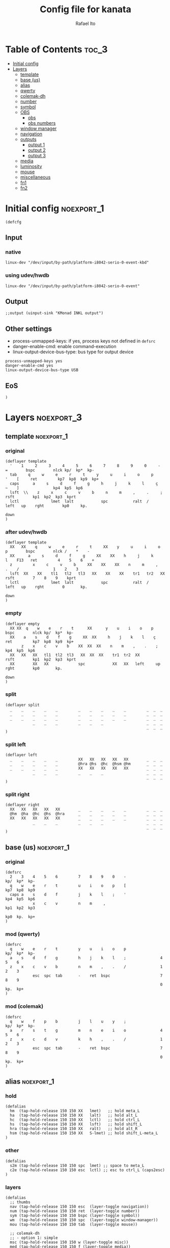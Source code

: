 #+TITLE: Config file for kanata
#+AUTHOR: Rafael Ito
#+PROPERTY: header-args :tangle kanata.kbd
#+DESCRIPTION: config file for kanata
#+STARTUP: showeverything
#+auto_tangle: t

* Table of Contents :toc_3:
- [[#initial-config][Initial config]]
- [[#layers][Layers]]
  - [[#template][template]]
  - [[#base-us][base (us)]]
  - [[#alias][alias]]
  - [[#qwerty][qwerty]]
  - [[#colemak-dh][colemak-dh]]
  - [[#number][number]]
  - [[#symbol][symbol]]
  - [[#obs][OBS]]
    - [[#obs-1][obs]]
    - [[#obs-numbers][obs numbers]]
  - [[#window-manager][window manager]]
  - [[#navigation][navigation]]
  - [[#outputs][outputs]]
    - [[#output-1][output 1]]
    - [[#output-2][output 2]]
    - [[#output-3][output 3]]
  - [[#media][media]]
  - [[#luminosity][luminosity]]
  - [[#mouse][mouse]]
  - [[#miscellaneous][miscellaneous]]
  - [[#fn1][fn1]]
  - [[#fn2][fn2]]

* Initial config :noexport_1:
#+begin_src kbd
(defcfg
#+end_src
** Input
*** native
#+begin_src kbd :tangle no
  linux-dev "/dev/input/by-path/platform-i8042-serio-0-event-kbd"
#+end_src
*** using udev/hwdb
#+begin_src kbd
  linux-dev "/dev/input/by-path/platform-i8042-serio-0-event"
#+end_src
** Output
#+begin_src kbd
  ;;output (uinput-sink "KMonad INKL output")
#+end_src
** Other settings
- process-unmapped-keys: if yes, process keys not defined in =defsrc=
- danger-enable-cmd: enable command-execution
- linux-output-device-bus-type: bus type for output device
#+begin_src kbd
  process-unmapped-keys yes
  danger-enable-cmd yes
  linux-output-device-bus-type USB
#+end_src
** EoS
#+begin_src kbd
)
#+end_src
* Layers :noexport_3:
** template :noexport_1:
*** original
#+begin_src kbd :tangle no
(deflayer template
  '    1     2     3     4     5     6     7     8     9     0     -    =        bspc        nlck kp/  kp*  kp-
  tab     q     w     e     r     t     y     u     i     o     p     '    [     ret         kp7  kp8  kp9  kp+
  caps      a     s     d     f     g     h     j     k     l     ç     ~    ]               kp4  kp5  kp6
  lsft  \\    z     x     c     v     b     n     m     ,     .     ;            rsft        kp1  kp2  kp3  kprt
  lctl              lmet  lalt            spc           ralt  /     left   up    rght        kp0     kp.
                                                                           down
)
#+end_src
*** after udev/hwdb
#+begin_src kbd :tangle no
(deflayer template
  XX   XX    q     w     e     r     t     XX    y     u     i     o    p        bspc        nlck /    *    -
  XX      a     s     d     f     g     XX    XX    h     j     k     l    F13   ret         4    5    6    +
  z         x     c     v     b     XX    XX    XX    n     m     ,     .    /               1    2    3
  lsft  XX    XX    tl1   tl2   tl3   XX    XX    XX    tr1   tr2   XX           rsft        7    8    9    kprt
  lctl              lmet  lalt            spc           ralt  /     left   up    rght        0       kp.
                                                                           down
)
#+end_src
*** empty
#+begin_src kbd :tangle no
(deflayer empty
  XX XX  q    w    e    r    t      XX      y    u    i    o    p       bspc        nlck kp/  kp*  kp-
  XX    a    s    d    f    g     XX  XX     h    j    k    l    ç      ret         kp7  kp8  kp9  kp+
       z    x    c    v    b    XX  XX  XX    n    m    ,    .    ;                 kp4  kp5  kp6
  XX   XX   XX   tl1  tl2  tl3   XX  XX  XX    tr1  tr2  XX             rsft        kp1  kp2  kp3  kprt
  XX        XX   XX             spc            XX   XX   left     up    rght        kp0       kp.
                                                                        down
)
#+end_src
*** split
#+begin_src kbd :tangle no
(deflayer split
  _    _    _    _    _         _    _    _    _    _         _  _  _
  _    _    _    _    _         _    _    _    _    _         _  _  _
  _    _    _    _    _         _    _    _    _    _         _  _  _
            _    _    _         _    _    _                   _  _  _
                                                              _  _  _
)
#+end_src
*** split left
#+begin_src kbd :tangle no
(deflayer left
  _    _    _    _    _         XX   XX   XX   XX   XX        _  _  _
  _    _    _    _    _         @hra @hs  @hc  @hsm @hm       _  _  _
  _    _    _    _    _         XX   XX   XX   XX   XX        _  _  _
            _    _    _         _    _    _                   _  _  _
                                                              _  _  _
)
#+end_src
*** split right
#+begin_src kbd :tangle no
(deflayer right
  XX   XX   XX   XX   XX        _    _    _    _    _         _  _  _
  @hm  @ha  @hc  @hs  @hra      _    _    _    _    _         _  _  _
  XX   XX   XX   XX   XX        _    _    _    _    _         _  _  _
            _    _    _         _    _    _                   _  _  _
                                                              _  _  _
)
#+end_src
** base (us) :noexport_1:
*** original
#+begin_src kbd :tangle no
(defsrc
  2    3    4    5    6         7    8    9    0    -               kp/  kp*  kp-
  q    w    e    r    t         u    i    o    p    [               kp7  kp8  kp9
  caps a    s    d    f         j    k    l    ;    '               kp4  kp5  kp6
            x    c    v         n    m     ,                        kp1  kp2  kp3
                                                                    kp0  kp.  kp+
)
#+end_src
*** mod (qwerty)
#+begin_src kbd :tangle no
(defsrc
  q    w    e    r    t         y    u    i    o    p               kp/  kp*  kp-
  a    s    d    f    g         h    j    k    l    ;               4    5    6
  z    x    c    v    b         n    m    ,    .    /               1    2    3
            esc  spc  tab       -    ret  bspc                      7    8    9
                                                                    0    kp.  kp+
)
#+end_src
*** mod (colemak)
#+begin_src kbd
(defsrc
  q    w    f    p    b         j    l    u    y    ;               kp/  kp*  kp-
  a    r    s    t    g         m    n    e    i    o               4    5    6
  z    x    c    d    v         k    h    ,    .    /               1    2    3
            esc  spc  tab       -    ret  bspc                      7    8    9
                                                                    0    kp.  kp+
)
#+end_src
** alias :noexport_1:
*** hold
#+begin_src kbd
(defalias
  hm  (tap-hold-release 150 150 XX   lmet)   ;; hold meta_L
  ha  (tap-hold-release 150 150 XX   lalt)   ;; hold alt_L
  hc  (tap-hold-release 150 150 XX   lctl)   ;; hold ctrl_L
  hs  (tap-hold-release 150 150 XX   lsft)   ;; hold shift_L
  hra (tap-hold-release 150 150 XX   ralt)   ;; hold alt_R
  hsm (tap-hold-release 150 150 XX   S-lmet) ;; hold shift_L-meta_L
)
#+end_src
*** other
#+begin_src kbd
(defalias
  s2m (tap-hold-release 150 150 spc  lmet) ;; space to meta_L
  c2e (tap-hold-release 150 150 esc  lctl) ;; esc to ctrl_L (caps2esc)
)
#+end_src
*** layers
#+begin_src kbd
(defalias
  ;; thumbs
  nav (tap-hold-release 150 150 esc  (layer-toggle navigation))
  num (tap-hold-release 150 150 ret  (layer-toggle number))
  sym (tap-hold-release 150 150 bspc (layer-toggle symbol))
  wm  (tap-hold-release 150 150 spc  (layer-toggle window-manager))
  mou (tap-hold-release 150 150 tab  (layer-toggle mouse))

  ;; colemak-dh
  ;; - option 1: simple
  msc (tap-hold-release 150 150 w (layer-toggle misc))
  med (tap-hold-release 150 150 f (layer-toggle media))
  lum (tap-hold-release 150 150 z (layer-toggle luminosity))
  fn1 (tap-hold-release 150 150 k (layer-toggle function-keys-1))
  fn2 (tap-hold-release 150 150 v (layer-toggle function-keys-2))
  ;; - option 2: timeout
  ;;msc (tap-hold-release 150 150 w (layer-toggle misc) :timeout-button w)
  ;;med (tap-hold-release 150 150 f (layer-toggle media) :timeout-button f)
  ;;lum (tap-hold-release 150 150 z (layer-toggle luminosity) :timeout-button z)
  ;;fn1 (tap-hold-release 150 150 k (layer-toggle function-keys-1) :timeout-button k)
  ;;fn2 (tap-hold-release 150 150 v (layer-toggle function-keys-2) :timeout-button v)
  ;; - option 3: multi-tap
  ;;msc (multi-tap 125 (tap-hold 0 w (layer-toggle misc)) w)
  ;;med (multi-tap 125 (tap-hold 0 f (layer-toggle media)) f)
  ;;lum (multi-tap 125 (tap-hold 0 z (layer-toggle luminosiy)) z)
  ;;fn1 (multi-tap 125 (tap-hold 0 k (layer-toggle function-keys-1)) k)
  ;;fn2 (multi-tap 125 (tap-hold 0 v (layer-toggle function-keys-2)) v)
  ;; - option 4: temp layer (TBD)
  ;;https://github.com/kmonad/kmonad/issues/203#issuecomment-1046311506

  ;; qwerty
  qmd (tap-hold-release 150 150 e (layer-toggle media))
  qlm (tap-hold-release 150 150 z (layer-toggle luminosity))
  qf1 (tap-hold-release 150 150 n (layer-toggle function-keys-1))
  qf2 (tap-hold-release 150 150 b (layer-toggle function-keys-2))

  ;; switch to layers
  ;;ly1 colemak
  ;;ly2 qwerty
  ;;ly3 number
  ;;ly4 navigation
)
#+end_src
** qwerty :noexport_1:
#+begin_src kbd :tangle no
(deflayer qwerty
  q    w    @qmd r    t         y    u    i    o    p         /  *  -
  ;;@a2m @s2a @d2c @f2s @g2a      @h2a @j2s @k2c @l2m @;2m      7  8  9
  @mqa @mqs @mqd @mqf @mqg      @mqh @mqj @mqk @mql @mq;      7  8  9
  @qlm x    c    v    @qf2      @qf1 m    ,    .    /         4  5  6
            @nav @wm  @mou      XX   @num @sym                1  2  3
                                                              0  .  +
)
#+end_src
*** alias
**** left hand
#+begin_src kbd
(defalias
  ;; home row
  a2m (tap-hold-release 150 150 a    lmet) ;; a to meta_L
  s2a (tap-hold-release 150 150 s    lalt) ;; s to alt_L
  d2c (tap-hold-release 150 150 d    lctl) ;; d to ctrl_L
  f2s (tap-hold-release 150 150 f    lsft) ;; f to shift_L
  g2a (tap-hold-release 150 150 g    ralt) ;; g to alt_R
  ;; miryoku qwerty
  ;;mqa (tap-hold-release 150 150 a lmet) ;; a to meta_L
  ;;mqs (tap-hold-release 150 150 s lalt) ;; s to alt_L
  ;;mqd (tap-hold-release 150 150 d lctl) ;; d to ctrl_L
  ;;mqf (tap-hold-release 150 150 f lsft) ;; f to shift_L
  ;;mqg (tap-hold-release 150 150 g ralt) ;; g to alt_R
)
#+end_src
**** right hand
#+begin_src kbd
(defalias
  ;; home row
  h2a (tap-hold-release 150 150 h    ralt)   ;; h to alt_R
  j2s (tap-hold-release 150 150 j    lsft)   ;; j to shift_L
  k2c (tap-hold-release 150 150 k    lctl)   ;; k to ctrl_R
  l2m (tap-hold-release 150 150 l    S-lmet) ;; l to shift_L-meta_L
  ;2m (tap-hold-release 150 150 f13  lmet)   ;; semicolon to meta_L
  ;; miryoku qwerty
  ;;mqh (tap-hold-release 150 150 h    ralt)   ;; h to alt_R
  ;;mqj (tap-hold-release 150 150 j    lsft)   ;; j to shift_L
  ;;mqk (tap-hold-release 150 150 k    lctl)   ;; k to ctrl_R
  ;;mql (tap-hold-release 150 150 l    S-lmet) ;; l to shift_L-meta_L
  ;;mq; (tap-hold-release 150 150 f13  lmet)   ;; semicolon to meta_L
)
#+end_src
** colemak-dh :noexport_1:
#+begin_src kbd
(deflayer colemak
  q    @msc @med p    b         j    l    u    y    f13       _  _  _
  ;;@a2m @r2a @s2c @t2s @g2a      @m2a @n2s @e2c @i2m @o2m      7  8  9
  @mka @mkr @mks @mkt @mkg      @mkm @mkn @mke @mki @mko      _  _  _
  @lum x    c    d    @fn2      @fn1 h    ,    .    /         _  _  _
            @nav @wm  @mou      XX   @num @sym                _  _  _
                                                              _  _  _
)
#+end_src
*** alias
**** left hand
#+begin_src kbd
(defalias
  ;;r2a (tap-hold-release 150 150 r    lalt) ;; r to alt_L
  ;;s2c (tap-hold-release 150 150 s    lctl) ;; s to ctrl_L
  ;;t2s (tap-hold-release 150 150 t    lsft) ;; t to shift_L
  ;; miryoku colemak-dh
  ;;mca (tap-hold-release 150 150 a lmet) ;; a to meta_L
  ;;mcr (tap-hold-release 150 150 r lalt) ;; r to alt_L
  ;;mcs (tap-hold-release 150 150 s lctl) ;; s to ctrl_L
  ;;mct (tap-hold-release 150 150 t lsft) ;; t to shift_L
  ;;mcg (tap-hold-release 150 150 g ralt) ;; g to alt_R
  ;; option 1: simple
  mka (tap-hold-release 150 150 a lmet) ;; a to meta_L
  mkr (tap-hold-release 150 150 r lalt) ;; r to alt_L
  mks (tap-hold-release 150 150 s lctl) ;; s to ctrl_L
  mkt (tap-hold-release 150 150 t lsft) ;; t to shift_L
  mkg (tap-hold-release 150 150 g ralt) ;; g to alt_R
  ;; option 2: timeout
  ;;mka (tap-hold-release 150 150 a lmet :timeout-button a) ;; a to meta_L
  ;;mkr (tap-hold-release 150 150 r lalt :timeout-button r) ;; r to alt_L
  ;;mks (tap-hold-release 150 150 s lctl :timeout-button s) ;; s to ctrl_L
  ;;mkt (tap-hold-release 150 150 t lsft :timeout-button t) ;; t to shift_L
  ;;mkg (tap-hold-release 150 150 g ralt :timeout-button g) ;; g to alt_R
  ;; option 3: multi-tap
  ;;mka (multi-tap 125 (tap-hold 0 a lmet) a) ;; a to meta_L
  ;;mkr (multi-tap 125 (tap-hold 0 r lalt) r) ;; r to alt_L
  ;;mks (multi-tap 125 (tap-hold 0 s lctl) s) ;; s to ctrl_L
  ;;mkt (multi-tap 125 (tap-hold 0 t lsft) t) ;; t to shift_L
  ;;mkg (multi-tap 125 (tap-hold 0 g ralt) g) ;; g to alt_R
  ;; - option 4: temp layer (TBD)
  ;;https://github.com/kmonad/kmonad/issues/203#issuecomment-1046311506
)
#+end_src
**** right hand
#+begin_src kbd
(defalias
  ;;m2a (tap-hold-release 150 150 m    ralt)   ;; m to alt_R
  ;;n2s (tap-hold-release 150 150 n    lsft)   ;; n to shift_L
  ;;e2c (tap-hold-release 150 150 e    lctl)   ;; e to ctrl_R
  ;;i2m (tap-hold-release 150 150 i    S-lmet) ;; i to shift_L-meta_L
  ;;o2m (tap-hold-release 150 150 o    lmet)   ;; o to meta_L
  ;; miryoku colemak-dh
  ;;mcm (tap-hold-release 150 150 m ralt)   ;; m to alt_R
  ;;mcn (tap-hold-release 150 150 n lsft)   ;; n to shift_L
  ;;mce (tap-hold-release 150 150 e lctl)   ;; e to ctrl_R
  ;;mci (tap-hold-release 150 150 i S-lmet) ;; i to shift_L-meta_L
  ;;mco (tap-hold-release 150 150 o lmet)   ;; o to meta_L
  ;;mkm (tap-hold-release 150 150 m ralt)   ;; m to alt_R
  ;; option 1: simple
  mkm (tap-hold-release 150 150 m (layer-toggle out3))
  mkn (tap-hold-release 150 150 n lsft)   ;; n to shift_L
  mke (tap-hold-release 150 150 e lctl)   ;; e to ctrl_R
  mki (tap-hold-release 150 150 i (layer-toggle out2))
  mko (tap-hold-release 150 150 o (layer-toggle out1))
  ;; option 2: timeout
  ;;mkm (tap-hold-release 150 150 m (layer-toggle out3) :timeout-button m)
  ;;mkn (tap-hold-release 150 150 n lsft :timeout-button n)   ;; n to shift_L
  ;;mke (tap-hold-release 150 150 e lctl :timeout-button e)   ;; e to ctrl_R
  ;;mki (tap-hold-release 150 150 i (layer-toggle out2) :timeout-button i)
  ;;mko (tap-hold-release 150 150 o (layer-toggle out1) :timeout-button o)
  ;; option 3: multi-tap
  ;;mkm (multi-tap 125 (tap-hold 0 m (layer-toggle out3)) m)
  ;;mkn (multi-tap 125 (tap-hold 0 n lsft) n)
  ;;mke (multi-tap 125 (tap-hold 0 e lctl) e)   ;; e to ctrl_R
  ;;mki (multi-tap 125 (tap-hold 0 i (layer-toggle out2)) i)
  ;;mko (multi-tap 125 (tap-hold 0 o (layer-toggle out1)) o)
  ;; - option 4: temp layer (TBD)
  ;;https://github.com/kmonad/kmonad/issues/203#issuecomment-1046311506
)
#+end_src
** number :noexport_1:
#+begin_src kbd
(deflayer number
  [    4    5    6    ]         XX   @vp1 @vp2 @vp3 @vp4      _  _  _
  @:   1    2    3    -         @mo3 @hs  @hc  @mo2 @mo1      _  _  _
  @~   7    8    9    +         XX   spc  ,    .    /         _  _  _
            @t2n 0    =         _    _    _                   _  _  _
                                                              _  _  _
)
#+end_src
*** alias
#+begin_src kbd
(defalias
  t2n (tap-hold-release 150 150 tab (layer-toggle navigation))  ;; tab to nav layer
  : S-;  ;; colon
  ~ S-grave
  ;;!!! FIX ME !!!
  mo1 (tap-hold-release 150 150 XX (multi lctl lmet))     ;; move container to ws 0~9
  mo2 (tap-hold-release 150 150 XX (multi lctl shft lmet))   ;; move container to ws 10~19
  mo3 (tap-hold-release 150 150 XX (multi lctl ralt))  ;; move container to ws 20~29
  ;;!!! FIX ME !!!

  vp1 M-A-1  ;; connect to VPN #1: La Casa Nostra
  vp2 M-A-2  ;; connect to VPN #2: Unicamp
  vp3 M-A-3  ;; connect to VPN #3: LBiC
  vp4 M-A-4  ;; connect to VPN #4: Samsung
)
#+end_src
** symbol :noexport_1:
#+begin_src kbd
(deflayer symbol
  {    @$   @%   @^   }         @emo {    vold volu }         _  _  _
  ;    @!   @@   @#   @_        @hra @hs  @hc  @hsm @hm       _  _  _
  grv  @&   @*   @lp  \         spc  left down up   rght      _  _  _
            _    @rp  @|        _    XX   XX                  _  _  _
                                                              _  _  _
)
#+end_src
*** alias
#+begin_src kbd
(defalias
  emo A-C-e  ;; launch Emote emoji picker
  !   S-1    ;; 
  @   S-2    ;; 
  #   S-3    ;; 
  $   S-4    ;; 
  %   S-5    ;; 
  ^   S-6    ;; 
  &   S-7    ;; 
  *   S-8    ;; 
  lp  S-9    ;; left parenthesis
  rp  S-0    ;; right parenthesis
  _   S--    ;;
  |   S-\    ;;
)
#+end_src
** OBS
*** obs
#+begin_src kbd
(deflayer obs
  @op1 @sc4 @sc5 @sc6 @rcd      XX   XX   XX   XX   XX        _  _  _
  @op0 @sc1 @sc2 @sc3 -         @hra @hs  @hc  @hsm @hm       _  _  _
  @op2 @sc7 @sc8 @sc9 +         XX   XX   XX   XX   XX        _  _  _
            up   down @onl      _    _    _                   _  _  _
                                                              _  _  _
)
#+end_src
*** obs numbers
#+begin_src kbd
(deflayer obs-num
  esc  4    5    6    XX        XX   XX   XX   XX   XX        _  _  _
  tab  1    2    3    -         @hra @hs  @hc  @hsm @hm       _  _  _
  z    7    8    9    +         XX   XX   XX   XX   XX        _  _  _
            @clk 0    _         _    _    _                   _  _  _
                                                              _  _  _
)
#+end_src
*** alias :noexport:
#+begin_src kbd
(defalias
  ;; outputs
  op0 S-A-f10  ;; OBS switch to output-0
  op1 S-A-f11  ;; OBS switch to output-1
  op2 S-A-f12  ;; OBS switch to output-2

  ;; scenes
  sc1 S-A-f1   ;; OBS switch to scene-1
  sc2 S-A-f2   ;; OBS switch to scene-2
  sc3 S-A-f3   ;; OBS switch to scene-3
  sc4 S-A-f4   ;; OBS switch to scene-4
  sc5 S-A-f5   ;; OBS switch to scene-5
  sc6 S-A-f6   ;; OBS switch to scene-6
  sc7 S-A-f7   ;; OBS switch to scene-7
  sc8 S-A-f8   ;; OBS switch to scene-8
  sc9 S-A-f9   ;; OBS switch to scene-9

  bs  XX        ;; @TBD: black screen
  rcd S-A-f14   ;; OBS toggle recording

  ;; activate layer for OBS numbers
  onl (tap-hold-release 150 150 XX (layer-toggle obs-num))
  ;; activate base layer (Colemak-DH)
  clk (layer-toggle colemak)
)
#+end_src
** window manager :noexport_1:
#+begin_src kbd
(deflayer window-manager
  @klw @klt @fsc @lck @spw      @spp @ofl @wsn @wsp @ofr      _  _  _
  @e2m @res @flt @ter @spy      @spt @wfl @wfd @wfu @wfr      _  _  _
  @spl @emx @cpy @pst @sps      @spu @spa @sp1 @sp2 @sp3      _  _  _
            _    XX   _         _    @rof @emc                _  _  _
                                                              _  _  _
)
#+end_src
*** alias
**** left hand
#+begin_src kbd
(defalias
  klw A-M-q   ;; kill window
  klt A-M-w   ;; kill tab
  fsc A-M-f   ;; fullscreen
  lck M-home  ;; i3/sway mode_system

  e2m (tap-hold-release 150 150 ret   lmet)  ;; enter to left meta
  res (tap-hold-release 150 150 A-M-r lalt)  ;; i3/sway resize container
  flt (tap-hold-release 150 150 A-M-d lctl)  ;; i3/sway floating mode
  ter (tap-hold-release 150 150 A-M-t lsft)  ;; open terminal
  spy (tap-hold-release 150 150 M-g   ralt)  ;; scratchpad YouTube Music

  spl A-M-z  ;; i3/sway toggle horizontal/vertical orientation split
  emx f16    ;; Emacs M-x --> redirected with xremap
  cpy f17    ;; copy --> redirected with xremap
  pst f18    ;; paste --> redirected with xremap

  spw M-b  ;; scratchpad WhatsApp
  sps M-v  ;; scratchpad scrcpy
)
#+end_src
**** right hand
#+begin_src kbd
(defalias
  ofl S-RM-left   ;; focus output left
  wsn S-RM-down   ;; focus workspace next
  wsp S-RM-up     ;; focus workspace previous
  ofr S-RM-right  ;; focus output right

  wfl M-left   ;; focus window left
  wfd M-down   ;; focus window down
  wfu M-up     ;; focus window up
  wfr M-right  ;; focus window right

  sp1 M-,  ;; scratchpad temp #1
  sp2 M-.  ;; scratchpad temp #2
  sp3 M-/  ;; scratchpad temp #3

  spa M-h  ;; scratchpad agenda
  spp M-j  ;; scratchpad python
  spt M-m  ;; scratchpad terminal
  spu M-k  ;; scratchpad Keymapp

  rof M-ret  ;; open rofi (application launcher)
  emc A-C-l  ;; launch emacsclient
)
#+end_src
** navigation :noexport_1:
#+begin_src kbd
(deflayer navigation
  XX   XX   XX   f2   XX        @clw @ps  home end  XX        _  _  _
  @hm  @ren @hc  @hs  @hra      caps left down up   rght      _  _  _
  XX   x    XX   @obs XX        @key @pss pgdn pgup XX        _  _  _
            _    _    _         _    _    del                 _  _  _
                                                              _  _  _
)
#+end_src
*** alias
#+begin_src kbd
(defalias
  clw XX    ;; @TBD: Caps WORD
  ps  prnt    ;; PrintScreen
  pss S-prnt  ;; Shift-PrintScreen
  key A-C-k   ;; launch screenkey
  ren (tap-hold-release 150 150 f2 lalt) ;; rename (F2) to alt_L
  obs (tap-hold-release 150 150 XX (layer-toggle obs))  ;; OBS recording layer
)
#+end_src
** outputs
*** output 1
#+begin_src kbd
(deflayer out1
  XX   @w4  @w5  @w6  XX        XX   XX   XX   XX   XX        _  _  _
  XX   @w1  @w2  @w3  XX        XX   XX   XX   XX   XX        _  _  _
  XX   @w7  @w8  @w9  XX        XX   XX   XX   XX   XX        _  _  _
            _    @w0  _         _    lctl _                   _  _  _
                                                              _  _  _
)
#+end_src
*** output 2
#+begin_src kbd
(deflayer out2
  XX   @w14 @w15 @w16 XX        XX   XX   XX   XX   XX        _  _  _
  XX   @w11 @w12 @w13 XX        XX   XX   XX   XX   XX        _  _  _
  XX   @w17 @w18 @w19 XX        XX   XX   XX   XX   XX        _  _  _
            _    @w10 _         _    lctl _                   _  _  _
                                                              _  _  _
)
#+end_src
*** output 3
#+begin_src kbd
(deflayer out3
  XX   @w24 @w25 @w26 XX        XX   XX   XX   XX   XX        _  _  _
  XX   @w21 @w22 @w23 XX        XX   XX   XX   XX   XX        _  _  _
  XX   @w27 @w28 @w29 XX        XX   XX   XX   XX   XX        _  _  _
            _    @w20 _         _    lctl _                   _  _  _
                                                              _  _  _
)
#+end_src
*** alias :noexport:
#+begin_src kbd
(defalias
  ;; output 1
  w0  M-0  ;; focus workspace 0
  w1  M-1  ;; focus workspace 1
  w2  M-2  ;; focus workspace 2
  w3  M-3  ;; focus workspace 3
  w4  M-4  ;; focus workspace 4
  w5  M-5  ;; focus workspace 5
  w6  M-6  ;; focus workspace 6
  w7  M-7  ;; focus workspace 7
  w8  M-8  ;; focus workspace 8
  w9  M-9  ;; focus workspace 9

  ;; output 2
  w10 S-M-0  ;; focus workspace 10
  w11 S-M-1  ;; focus workspace 11
  w12 S-M-2  ;; focus workspace 12
  w13 S-M-3  ;; focus workspace 13
  w14 S-M-4  ;; focus workspace 14
  w15 S-M-5  ;; focus workspace 15
  w16 S-M-6  ;; focus workspace 16
  w17 S-M-7  ;; focus workspace 17
  w18 S-M-8  ;; focus workspace 18
  w19 S-M-9  ;; focus workspace 19

  ;; output 3
  w20 RM-0  ;; focus workspace 20
  w21 RM-1  ;; focus workspace 21
  w22 RM-2  ;; focus workspace 22
  w23 RM-3  ;; focus workspace 23
  w24 RM-4  ;; focus workspace 24
  w25 RM-5  ;; focus workspace 25
  w26 RM-6  ;; focus workspace 26
  w27 RM-7  ;; focus workspace 27
  w28 RM-8  ;; focus workspace 28
  w29 RM-9  ;; focus workspace 29
)
#+end_src
** media :noexport_1:
#+begin_src kbd
(deflayer media
  XX   XX   XX   f2   XX        @mm  XX   @mdc @muc XX        _  _  _
  @hm  @ha  @hc  @hs  @hra      @pp  @sp  @vdc @vuc @sn       _  _  _
  XX   XX   XX   XX   XX        @vm  XX   @vdf @vuf XX        _  _  _
            _    _    _         _    XX   XX                  _  _  _
                                                              _  _  _
)
#+end_src
*** alias
#+begin_src kbd
(defalias
  vdc vold     ;; volume down (coarse)
  vuc volu     ;; volume up (coarse)
  vdf f15      ;; volume down (fine)
  vuf C-f15    ;; volume up (fine)
  vm  mute     ;; mute volume

  mdc f14      ;; microphone down (coarse)
  muc C-f14    ;; microphone up (coarse)
  mdf S-f14    ;; microphone down (fine)
  muf C-S-f14  ;; microphone up (fine)
  mm  M-S-f14  ;; mute microphone

  sp  prev     ;; song previous
  sn  next     ;; song next
  pp  pp       ;; song play/pause
)
#+end_src
** luminosity :noexport_1:
#+begin_src kbd
(deflayer luminosity
  XX   XX   XX   f2   XX        @loo @lsd @ugd @ugu @lsu      _  _  _
  @hm  @ha  @hc  @hs  @hra      @goo @gmd @bnd @bnu @gmu      _  _  _
  XX   XX   XX   XX   XX        @ooo @opd @bld @blu @opu        _  _  _
            _    _    _         _    XX   XX                  _  _  _
                                                              _  _  _
)
#+end_src
*** alias
#+begin_src kbd
(defalias
  ;; brightness
  bnd brdn  ;; brightness down
  bnu brup  ;; brightness up

  ;; gamma
  gmd XX  ;; gamma down
  gmu XX  ;; gamma up
  goo XX  ;; gamma on/off

  ;; underglow
  ugd XX  ;; underglow down
  ugu XX  ;; underglow up
  uoo XX  ;; underglow on/off

  ;; LED strip
  lsd XX  ;; LED strip down
  lsu XX  ;; LED strip up
  loo XX  ;; LED strip on/off

  ;; backlit
  ;;bld KeyKbdIllumUp      ;; backlit up
  ;;blu KeyKbdIllumDown    ;; backlit down
  ;;boo KeyKbdIllumToggle  ;; backlit on/off
  bld blup  ;; backlit up
  blu bldn  ;; backlit down
  ;;boo 230 (?)  ;; backlit on/off

  ;; opacity
  opd f19    ;; opacity down
  opu C-f19  ;; opacity up
  ooo M-f19  ;; opacity on/off
)
#+end_src
** mouse :noexport_1:
#+begin_src kbd
(deflayer mouse
  XX   XX   XX   XX   XX        XX   XX   @mbm XX   XX        _  _  _
  @hm  @ha  @hc  @hs  @hra      XX   @mcl @mcd @mcu @mcr      _  _  _
  XX   XX   XX   XX   XX        XX   @mwl @mwd @mwu @mwr      _  _  _
            _    _    XX        _    @mbl @mbr                _  _  _
                                                              _  _  _
)
#+end_src
*** alias
#+begin_src kbd
(defalias
  ;; cursor navigation
  mcl kp4  ;; mouse cursor left
  mcd kp2  ;; mouse cursor down
  mcu kp8  ;; mouse cursor up
  mcr kp6  ;; mouse cursor right

  ;; mouse wheel
  mwu kp1  ;; mouse wheel up    (button4)
  mwd kp3  ;; mouse wheel down  (button5)
  mwr kp5  ;; mouse wheel right (button6)
  mwl kp7  ;; mouse wheel left  (button7)

  ;; mouse clicks
  mbl kp/  ;; left button click   (button1)
  mbm kp*  ;; middle button click (button2)
  mbr kp-  ;; right button click  (button3)
)
#+end_src
** miscellaneous :noexport_1:
#+begin_src kbd
(deflayer misc
  _    _    _    @cyp _         _    @me2 @me3 @cyy _         _  _  _
  @sla @cyr @mst @mnh @mca      _    @me1 @cye @mid @slo      _  _  _
  _    _    @mzc @mpn _         _    @mnm _    _    _         _  _  _
            _    _    _         _    _    _                   _  _  _
                                                              _  _  _
)
#+end_src
*** alias
#+begin_src kbd
(defalias
  ;; superscript letters
  sla RA-a  ;; ª
  slo RA-o  ;; º

  ;; currency
  cyp RA-p  ;; £/GBP sterling
  cye RA-e  ;; €/EUR euro
  cyr RA-r  ;; ₽/RUB ruble
  cyy RA-y  ;; ￥/JPY yen

  ;; macro
  mst RA-s  ;; street
  mnh RA-t  ;; neighborhood
  mca RA-g  ;; address complement
  mzc RA-c  ;; zip code
  mpn RA-d  ;; phone number
  ;;----------
  mnm RA-h  ;; name
  me1 RA-n  ;; email #1: personal
  me2 RA-l  ;; email #2: Unicamp/DAC
  me3 RA-u  ;; email #3: Unicamp/Recod
  mid RA-i  ;; ID number
)
#+end_src
** fn1 :noexport_1:
#+begin_src kbd
(deflayer function-keys-1
  f11  f4   f5   f6   XX        XX   XX   XX   XX   XX        _  _  _
  f10  f1   f2   f3   XX        @hra @hs  @hc  @hsm @hm       _  _  _
  f12  f7   f8   f9   XX        XX   XX   XX   XX   XX        _  _  _
            _    _    _         _    _    _                   _  _  _
                                                              _  _  _
)
#+end_src
** fn2 :noexport_1:
#+begin_src kbd
(deflayer function-keys-2
  XX   XX   XX   XX   XX        XX   f17  f18  f19  f20       _  _  _
  @hm  @ha  @hc  @hs  @hra      XX   f13  f14  f15  f16       _  _  _
  XX   XX   XX   XX   XX        XX   f21  f22  f23  f24       _  _  _
            _    _    _         _    _    _                   _  _  _
                                                              _  _  _
)
#+end_src
